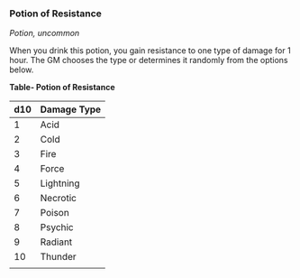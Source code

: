 *** Potion of Resistance
:PROPERTIES:
:CUSTOM_ID: potion-of-resistance
:END:
/Potion, uncommon/

When you drink this potion, you gain resistance to one type of damage
for 1 hour. The GM chooses the type or determines it randomly from the
options below.

*Table- Potion of Resistance*

| d10 | Damage Type |
|-----+-------------|
| 1   | Acid        |
| 2   | Cold        |
| 3   | Fire        |
| 4   | Force       |
| 5   | Lightning   |
| 6   | Necrotic    |
| 7   | Poison      |
| 8   | Psychic     |
| 9   | Radiant     |
| 10  | Thunder     |
|     |             |
